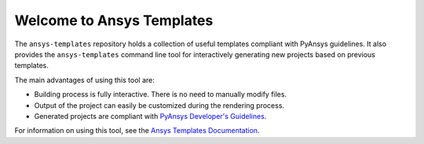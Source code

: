 Welcome to Ansys Templates
==========================

The ``ansys-templates`` repository holds a collection of useful templates compliant
with PyAnsys guidelines. It also provides the ``ansys-templates`` command line tool
for interactively generating new projects based on previous templates.

The main advantages of using this tool are:

- Building process is fully interactive. There is no need to manually modify files.
- Output of the project can easily be customized during the rendering process.
- Generated projects are compliant with `PyAnsys Developer's Guidelines`_.

.. _PyAnsys Developer's Guidelines: https://dev.docs.pyansys.com/

For information on using this tool, see the `Ansys Templates Documentation`_.

.. _Ansys Templates Documentation: https://templates.pyansys.com/ 
